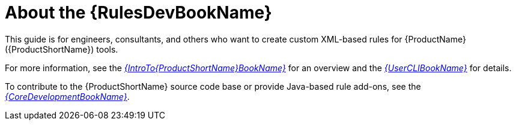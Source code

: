 // Module included in the following assemblies:
//
// * docs/rules-development-guide/master.adoc

:_content-type: CONCEPT
[id="rules-guide-intro_{context}"]
= About the {RulesDevBookName}

This guide is for engineers, consultants, and others who want to create custom XML-based rules for {ProductName} ({ProductShortName}) tools.

For more information, see the link:{ProductDocIntroTo{ProductShortName}GuideURL}[_{IntroTo{ProductShortName}BookName}_] for an overview and the link:{ProductDocUserGuideURL}[_{UserCLIBookName}_] for details.

To contribute to the {ProductShortName} source code base or provide Java-based rule add-ons, see the link:{ProductDocCoreGuideURL}[_{CoreDevelopmentBookName}_].
